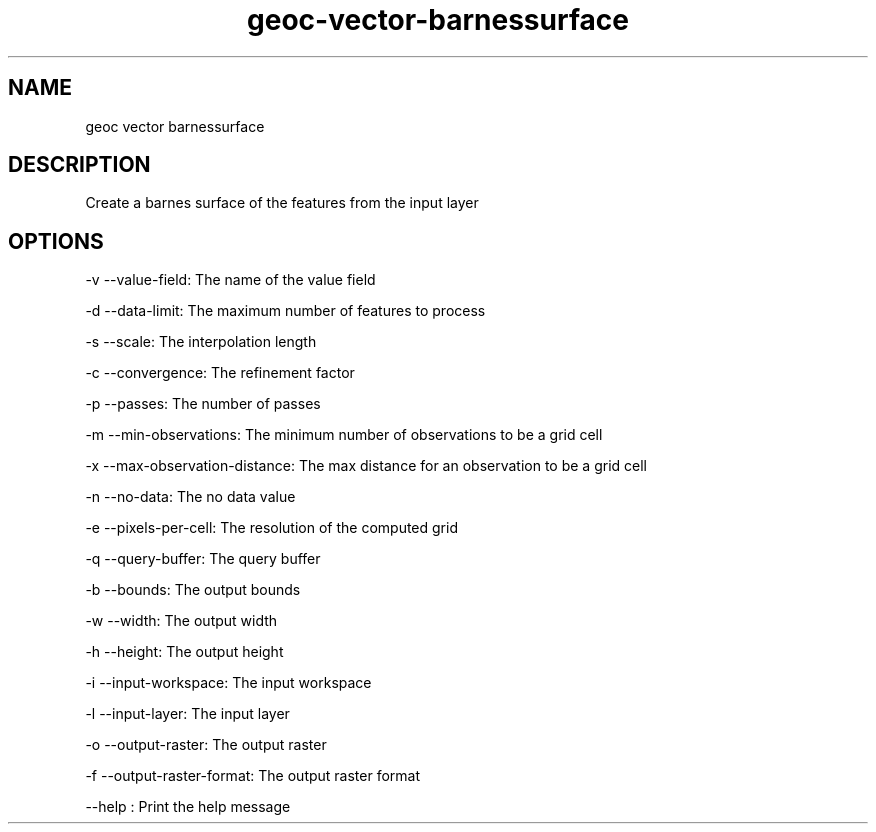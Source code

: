 .TH "geoc-vector-barnessurface" "1" "5 May 2013" "version 0.1"
.SH NAME
geoc vector barnessurface
.SH DESCRIPTION
Create a barnes surface of the features from the input layer
.SH OPTIONS
-v --value-field: The name of the value field
.PP
-d --data-limit: The maximum number of features to process
.PP
-s --scale: The interpolation length
.PP
-c --convergence: The refinement factor
.PP
-p --passes: The number of passes
.PP
-m --min-observations: The minimum number of observations to be a grid cell
.PP
-x --max-observation-distance: The max distance for an observation to be a grid cell
.PP
-n --no-data: The no data value
.PP
-e --pixels-per-cell: The resolution of the computed grid
.PP
-q --query-buffer: The query buffer
.PP
-b --bounds: The output bounds
.PP
-w --width: The output width
.PP
-h --height: The output height
.PP
-i --input-workspace: The input workspace
.PP
-l --input-layer: The input layer
.PP
-o --output-raster: The output raster
.PP
-f --output-raster-format: The output raster format
.PP
--help : Print the help message
.PP
